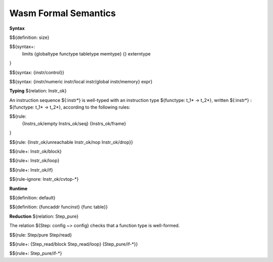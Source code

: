 Wasm Formal Semantics
=====================

**Syntax**

$${definition: size}

$${syntax+:
  limits
  {globaltype
  functype
  tabletype
  memtype}
  {}
  externtype
}

$${syntax: {instr/control}}

$${syntax: {instr/numeric instr/local instr/global instr/memory} expr}



**Typing** ${relation: Instr_ok}

An instruction sequence ${:instr*} is well-typed with an instruction type ${functype: t_1* -> t_2*}, written ${:instr*} :math:`:` ${functype: t_1* -> t_2*}, according to the following rules:

$${rule:
  {Instrs_ok/empty Instrs_ok/seq}
  {Instrs_ok/frame}
}


$${rule: {Instr_ok/unreachable Instr_ok/nop Instr_ok/drop}}

$${rule+: Instr_ok/block}

$${rule+: Instr_ok/loop}

$${rule+: Instr_ok/if}


$${rule-ignore: Instr_ok/cvtop-*}


**Runtime**

$${definition: default}

$${definition: {funcaddr funcinst} {func table}}


**Reduction** ${relation: Step_pure}

The relation ${Step: config ~> config} checks that a function type is well-formed.

$${rule: Step/pure Step/read}

$${rule+: {Step_read/block Step_read/loop} {Step_pure/if-*}}

$${rule+: Step_pure/if-*}
